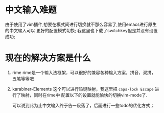 
* 中文输入难题
由于使用了vim插件,想要在模式间进行切换就不那么容易了,使用emacs进行原生的中文输入可以
更好的配置模式切换; 我这里也下载了switchkey但是并没有设置成功;

* 现在的解决方案是什么
1. rime
   rime是一个输入法框架，可以很好的兼容各种输入方案，拼音，双拼，五笔等等吧
2. karabiner-Elements
   这个可以进行热键映射，我这里把 =caps-lock Escape=  进行了映射，同时在rime中
   配置以下的设置就能愉快的切换vim-mode了.

   可以说到此为止中文输入终于告一段落了，后面进行一些todo的优化方式；

